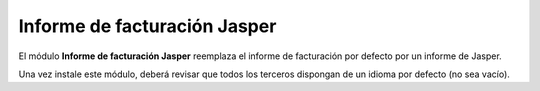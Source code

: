=============================
Informe de facturación Jasper
=============================

El módulo **Informe de facturación Jasper** reemplaza el informe de facturación
por defecto por un informe de Jasper.

Una vez instale este módulo, deberá revisar que todos los terceros dispongan de
un idioma por defecto (no sea vacío). 

